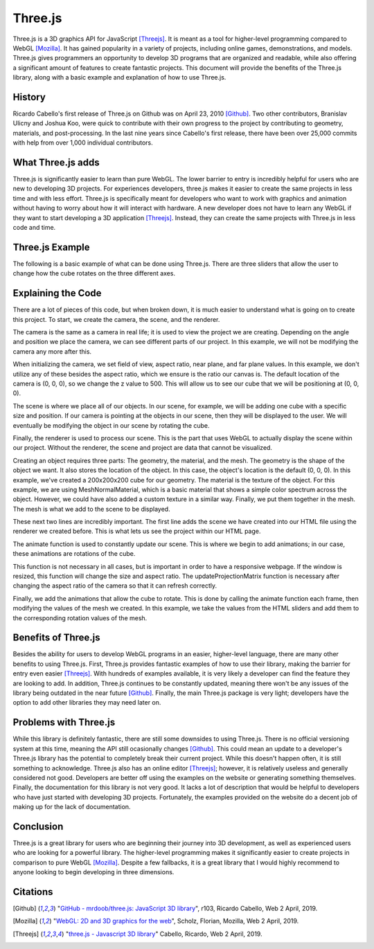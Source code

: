 Three.js
========
Three.js is a 3D graphics API for JavaScript [Threejs]_. It is meant as a tool
for higher-level programming compared to WebGL [Mozilla]_. It has gained
popularity in a variety of projects, including online games, demonstrations,
and models. Three.js gives programmers an opportunity to develop 3D programs
that are organized and readable, while also offering a significant amount
of features to create fantastic projects. This document will provide the
benefits of the Three.js library, along with a basic example and explanation of
how to use Three.js.

History
-------
Ricardo Cabello's first release of Three.js on Github was on April 23, 2010
[Github]_. Two other contributors, Branislav Ulicny and Joshua Koo, were quick
to contribute with their own progress to the project by contributing to
geometry, materials, and post-processing. In the last nine years since Cabello's
first release, there have been over 25,000 commits with help from over 1,000
individual contributors.


What Three.js adds
------------------
Three.js is significantly easier to learn than pure WebGL. The lower barrier
to entry is incredibly helpful for users who are new to developing 3D projects.
For experiences developers, three.js makes it easier to create the same
projects in less time and with less effort. Three.js is specifically meant for
developers who want to work with graphics and animation without having to worry
about how it will interact with hardware. A new developer does not have to learn
any WebGL if they want to start developing a 3D application [Threejs]_. Instead,
they can create the same projects with Three.js in less code and time.

Three.js Example
----------------
The following is a basic example of what can be done using Three.js. There are
three sliders that allow the user to change how the cube rotates on the three
different axes.

.. raw:: html
	<embed>
	
        <html>
			<head>
				<style>
					#threejscanvas
					{
						width: 100%;
						height: 300px;
						margin-bottom: 36px;
					}

					#gui_container
					{
						position: absolute;
						left: 0;
						top: 0;
						text-align: center;
					}

					#sliders
					{
						text-align: left;
					}
		   </style>
				<meta charset="utf-8">
			<meta name="viewport" content="width=device-width, initial-scale=1">
				<title>Example</title>
				</head>
			<body>
				<div id="sliders">
					<br>
					X Rotation:
					<input type="range" min='-0.1' max=".1" step=".01" value="0.0" class="slider" id="xRotation">
					<br>
					Y Rotation:
					<input type="range" min='-0.1' max=".1" step=".01" value="0.0" class="slider" id="yRotation">
					<br>
					Z Rotation:
					<input type="range" min=-0.1 max=.1 step=.01 value=0.0 class="slider" id="zRotation">
				</div>
				<div id="threejscanvas">
					<div id="gui_container"></div>
					<script src="https://threejs.org/build/three.min.js"></script>
					<script>
						var innerDiv = document.getElementById("threejscanvas");

						var camera = new THREE.PerspectiveCamera(70, innerDiv.offsetWidth / innerDiv.offsetHeight, 1, 1000);
						camera.position.z = 500;

						var scene = new THREE.Scene();

						var renderer = new THREE.WebGLRenderer();
						renderer.setPixelRatio(window.devicePixelRatio);
						renderer.setSize(innerDiv.offsetWidth, innerDiv.offsetHeight);

						var geometry = new THREE.CubeGeometry(200, 200, 200);
						var material = new THREE.MeshNormalMaterial();
						var mesh = new THREE.Mesh(geometry, material);

						scene.add(mesh);

						document.getElementById("threejscanvas").appendChild(renderer.domElement);

						animate();

						window.addEventListener('resize', onWindowResize);

						function onWindowResize()
						{
								camera.aspect = innerDiv.offsetWidth / innerDiv.offsetHeight;
								camera.updateProjectionMatrix();
								renderer.setSize(innerDiv.offsetWidth, innerDiv.offsetHeight);
						}

						function animate() {
							requestAnimationFrame(animate);
							renderer.render(scene, camera);

							xRotation = document.getElementById("xRotation").value;
							yRotation = document.getElementById("yRotation").value;
							zRotation = document.getElementById("zRotation").value;

							mesh.rotation.x += parseFloat(xRotation);
							mesh.rotation.y += parseFloat(yRotation);
							mesh.rotation.z += parseFloat(zRotation);
						}
					</script>
				</div>
			</body>
		</html>


    </embed>
	
	
	
Explaining the Code
-------------------
There are a lot of pieces of this code, but when broken down, it is much easier
to understand what is going on to create this project. To start, we create the
camera, the scene, and the renderer. 

.. code-block:: javascript
	:linenos:
	
	//We use this to set how big of a screen we want our camera to see.
	var innerDiv = document.getElementById("threejscanvas");	
	
	//Creates a new camera.
	var camera = new THREE.PerspectiveCamera(70, innerDiv.offsetWidth / innerDiv.offsetHeight, 1, 1000);
	
	//Sets the "z" coordinate of the camera to 500. By default, the x, y, and z coordinates are 0.
	camera.position.z = 500;

The camera is the same as a camera in real life; it is used to view the project
we are creating. Depending on the angle and position we place the camera, we
can see different parts of our project. In this example, we will not be
modifying the camera any more after this.

When initializing the camera, we set field of view, aspect ratio, near plane,
and far plane values. In this example, we don't utilize any of these besides
the aspect ratio, which we ensure is the ratio our canvas is. The default
location of the camera is (0, 0, 0), so we change the z value to 500. This
will allow us to see our cube that we will be positioning at (0, 0, 0).

.. code-block:: javascript
	:linenos:
	
	//Creates a new scene for adding objects
	var scene = new THREE.Scene();
	
The scene is where we place all of our objects. In our scene, for example, we
will be adding one cube with a specific size and position. If our camera is
pointing at the objects in our scene, then they will be displayed to the user.
We will eventually be modifying the object in our scene by rotating the cube.

.. code-block:: javascript
	:linenos:
	
	//Creates a new renderer for creating the visuals
	var renderer = new THREE.WebGLRenderer();
	renderer.setPixelRatio(window.devicePixelRatio);
	renderer.setSize(innerDiv.offsetWidth, innerDiv.offsetHeight);

Finally, the renderer is used to process our scene. This is the part that uses
WebGL to actually display the scene within our project. Without the renderer,
the scene and project are data that cannot be visualized.

.. code-block:: javascript
	:linenos:
		
	//Creates the cube shape
	var geometry = new THREE.CubeGeometry(200, 200, 200);
	
	//Creates the material, or texture, for the shape
	var material = new THREE.MeshNormalMaterial();
	
	//Puts the shape and material together
	var mesh = new THREE.Mesh(geometry, material);

	//Adds the newly created cube with a material into the scene to be displayed
	scene.add(mesh);

Creating an object requires three parts: The geometry, the material, and the
mesh. The geometry is the shape of the object we want. It also stores the
location of the object. In this case, the object's location is the default
(0, 0, 0). In this example, we've created a 200x200x200 cube for our geometry.
The material is the texture of the object. For this example, we are using
MeshNormalMaterial, which is a basic material that shows a simple color spectrum
across the object. However, we could have also added a custom texture in a
similar way. Finally, we put them together in the mesh. The mesh is what we add
to the scene to be displayed.
	
.. code-block:: javascript
	:linenos:
		
	//Adds the scene to our HTML page
	document.getElementById("threejscanvas").appendChild(renderer.domElement);

	//Begins animating the scene
	animate();

These next two lines are incredibly important. The first line adds the scene we
have created into our HTML file using the renderer we created before. This is
what lets us see the project within our HTML page.

The animate function is used to constantly update our scene. This is where we
begin to add animations; in our case, these animations are rotations of the
cube.
	
.. code-block:: javascript
	:linenos:
		
	//If the window ever gets resized, the size and aspect of the scene will change
	window.addEventListener('resize', onWindowResize);

	function onWindowResize()
	{
		camera.aspect = innerDiv.offsetWidth / innerDiv.offsetHeight;
		camera.updateProjectionMatrix();
		renderer.setSize(innerDiv.offsetWidth, innerDiv.offsetHeight);
	}

This function is not necessary in all cases, but is important in order to have
a responsive webpage. If the window is resized, this function will change the
size and aspect ratio. The updateProjectionMatrix function is necessary after
changing the aspect ratio of the camera so that it can refresh correctly.
	
.. code-block:: javascript
	:linenos:
		
	function animate() {
		//Used to call animate again
		requestAnimationFrame(animate);
		
		//Renders the scene based on the view of the camera
		renderer.render(scene, camera);

		//Gets the rotaion in all three axes directions based on the HTML sliders
		xRotation = document.getElementById("xRotation").value;
		yRotation = document.getElementById("yRotation").value;
		zRotation = document.getElementById("zRotation").value;

		//Adds the rotation value to the cube to allow it to rotate.
		mesh.rotation.x += parseFloat(xRotation);
		mesh.rotation.y += parseFloat(yRotation);
		mesh.rotation.z += parseFloat(zRotation);
	}

Finally, we add the animations that allow the cube to rotate. This is done by
calling the animate function each frame, then modifying the values of the mesh
we created. In this example, we take the values from the HTML sliders and add
them to the corresponding rotation values of the mesh.

Benefits of Three.js
--------------------
Besides the ability for users to develop WebGL programs in an easier,
higher-level language, there are many other benefits to using Three.js. First,
Three.js provides fantastic examples of how to use their library, making the
barrier for entry even easier [Threejs]_. With hundreds of examples available,
it is very likely a developer can find the feature they are looking to add. In
addition, Three.js continues to be constantly updated, meaning there won't be
any issues of the library being outdated in the near future [Github]_. Finally,
the main Three.js package is very light; developers have the option to add other
libraries they may need later on.

Problems with Three.js
----------------------
While this library is definitely fantastic, there are still some downsides to
using Three.js. There is no official versioning system at this time, meaning the
API still ocasionally changes [Github]_. This could mean an update to a
developer's Three.js library has the potential to completely break their current
project. While this doesn't happen often, it is still something to acknowledge.
Three.js also has an online editor [Threejs]_; however, it is relatively useless
and generally considered not good. Developers are better off using the examples
on the website or generating something themselves. Finally, the documentation
for this library is not very good. It lacks a lot of description that would be
helpful to developers who have just started with developing 3D projects.
Fortunately, the examples provided on the website do a decent job of making up
for the lack of documentation.

Conclusion
----------
Three.js is a great library for users who are beginning their journey into 3D
development, as well as experienced users who are looking for a powerful
library. The higher-level programming makes it significantly easier to create
projects in comparison to pure WebGL [Mozilla]_. Despite a few fallbacks, it is
a great library that I would highly recommend to anyone looking to begin
developing in three dimensions.

Citations
---------
.. [Github] "`GitHub - mrdoob/three.js: JavaScript 3D library <https://github.com/mrdoob/three.js/>`_", r103, Ricardo Cabello, Web 2 April, 2019.
.. [Mozilla] "`WebGL: 2D and 3D graphics for the web <https://developer.mozilla.org/en-US/docs/Web/API/WebGL_API>`_", Scholz, Florian, Mozilla, Web 2 April, 2019.				
.. [Threejs] "`three.js - Javascript 3D library <https://threejs.org/>`_" Cabello, Ricardo, Web 2 April, 2019.